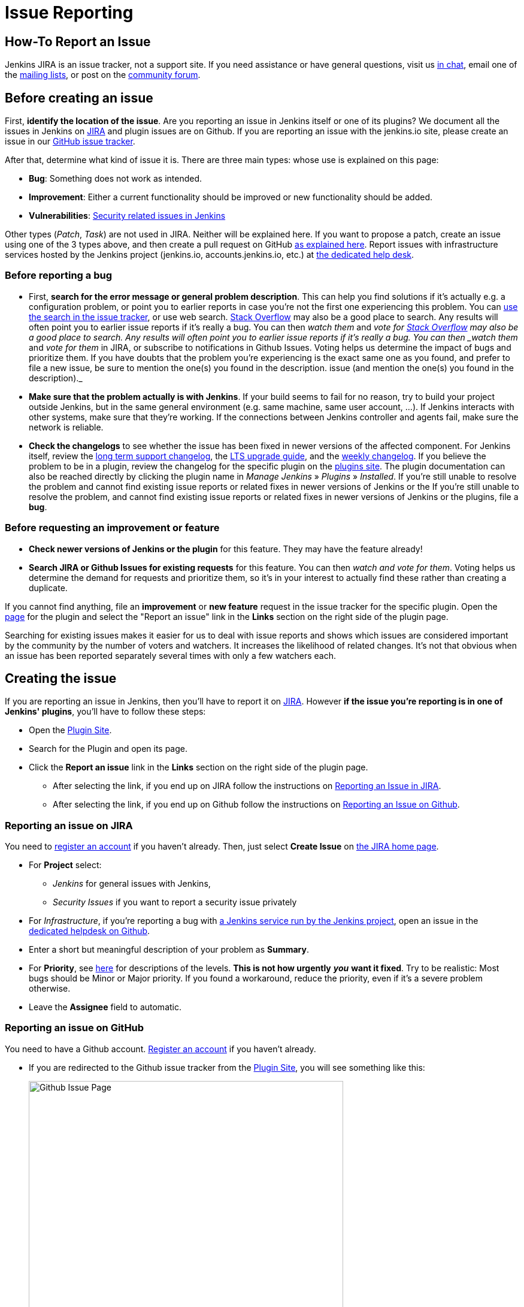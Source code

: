 = Issue Reporting

== How-To Report an Issue

Jenkins JIRA is an issue tracker, not a support site.
If you need assistance or have general questions, visit us link:/chat/[in chat], email one of the link:/mailing-lists[mailing lists], or post on the https://community.jenkins.io/[community forum].

[[Howtoreportanissue-Beforecreatinganissue]]
== Before creating an issue

First, *identify the location of the issue*.
Are you reporting an issue in Jenkins itself or one of its plugins? 
We document all the issues in Jenkins on link:https://issues.jenkins.io/[JIRA] and plugin issues are on Github.
If you are reporting an issue with the jenkins.io site, please create an issue in our link:https://github.com/jenkins-infra/jenkins.io/issues[GitHub issue tracker].

After that, determine what kind of issue it is. There are three main types:
whose use is explained on this page:

* *Bug*: Something does not work as intended.
* *Improvement*: Either a current functionality should be improved or new 
functionality should be added.
* *Vulnerabilities*: link:/security/reporting/[Security related issues in Jenkins]

Other types (_Patch_, _Task_) are not used in JIRA.
Neither will be explained here.
If you want to propose a patch, create an issue using one of the 3 types above, and then create a pull request on GitHub link:https://help.github.com/en/github/collaborating-with-issues-and-pull-requests/creating-a-pull-request[as explained here].
Report issues with infrastructure services hosted by the Jenkins project (jenkins.io, accounts.jenkins.io, etc.) at link:https://github.com/jenkins-infra/helpdesk/issues/[the dedicated help desk].

[[Howtoreportanissue-Beforereportingabug]]
=== Before reporting a bug

* First, *search for the error message or general problem description*.
This can help you find solutions if it's actually e.g. a configuration
problem, or point you to earlier reports in case you're not the first
one experiencing this problem. You can
http://issues.jenkins.io/secure/IssueNavigator.jspa[use the search
in the issue tracker], or use web search.
https://stackoverflow.com/tags/jenkins[Stack Overflow] may also be a
good place to search. Any results will often point you to earlier issue
reports if it's really a bug. You can then _watch them_ and _vote for
https://stackoverflow.com/tags/jenkins[Stack Overflow] may also be a
good place to search.
Any results will often point you to earlier issue reports if it's really a bug.
You can then _watch them_ and _vote for them_ in JIRA, or subscribe to notifications in Github Issues.
Voting helps us determine the impact of bugs and prioritize them.
If you have doubts that the problem you're experiencing is the exact same one as you found, and prefer to file a new issue, be sure to mention the one(s) you found in the description.
issue (and mention the one(s) you found in the description)._
* *Make sure that the problem actually is with Jenkins*. If your build
seems to fail for no reason, try to build your project outside Jenkins,
but in the same general environment (e.g. same machine, same user
account, ...). If Jenkins interacts with other systems, make sure that
they're working. If the connections between Jenkins controller and agents
fail, make sure the network is reliable.
* *Check the changelogs* to see whether the issue has been fixed in
newer versions of the affected component.
For Jenkins itself, review the link:/changelog-stable/[long term support changelog], the link:/doc/upgrade-guide/[LTS upgrade guide], and the link:/changelog/[weekly changelog].
If you believe the problem to be in a plugin, review the changelog for the specific plugin on the link:https://plugins.jenkins.io/[plugins site].  The plugin documentation can also be reached
directly by clicking the plugin name in _Manage Jenkins_ » _Plugins_ » _Installed_.
If you're still unable to resolve the problem and cannot find existing
issue reports or related fixes in newer versions of Jenkins or the
If you're still unable to resolve the problem, and cannot find existing issue reports or related fixes in newer versions of Jenkins or the plugins, file a *bug*.

[[Howtoreportanissue-Beforerequestinganimprovementorfeature]]
=== Before requesting an improvement or feature

* *Check newer versions of Jenkins or the plugin* for this feature.
They may have the feature already!
* *Search JIRA or Github Issues for existing requests* for this feature.
You can then _watch and vote for them_.
Voting helps us determine the demand for requests and prioritize them, so it's in your interest to actually find these rather than creating a duplicate.

If you cannot find anything, file an *improvement* or *new feature* request in the issue tracker for the specific plugin.
Open the link:https://plugins.jenkins.io/[page] for the plugin and select the "Report an issue" link in the *Links* section on the right side of the plugin page.

Searching for existing issues makes it easier
for us to deal with issue reports and shows which
issues are considered important by the community by the number of voters
and watchers.  It increases the likelihood of related changes.
It's not that obvious when an issue has been reported separately several
times with only a few watchers each.

[[Howtoreportanissue-Creatingtheissue]]
== Creating the issue
If you are reporting an issue in Jenkins, then you'll have to report it on link:https://issues.jenkins.io/[JIRA].
However *if the issue you're reporting is in one of Jenkins' plugins*, you'll have to follow these steps:

* Open the link:https://plugins.jenkins.io/[Plugin Site].
* Search for the Plugin and open its page.
* Click the *Report an issue* link in the *Links* section on the right side of the
plugin page.
** After selecting the link, if you end up on JIRA follow the instructions on link:/participate/report-issue/#reporting-issue-on-jira[Reporting an Issue in JIRA].
** After selecting the link, if you end up on Github follow the instructions on link:/participate/report-issue/#reporting-issue-on-github[Reporting an Issue on Github].


=== Reporting an issue on JIRA
You need to https://accounts.jenkins.io/[register an account] if you
haven't already. Then, just select *Create Issue* on
https://issues.jenkins.io/secure/Dashboard.jspa[the JIRA home page].

* For *Project* select:
** _Jenkins_ for general issues with Jenkins,
** _Security Issues_ if you want to report a security issue privately
* For _Infrastructure_, if you're reporting a bug with link:/projects/infrastructure/[a Jenkins service run by the Jenkins project], open an issue in the https://github.com/jenkins-infra/helpdesk/issues/new/choose[dedicated helpdesk on Github].
* Enter a short but meaningful description of your problem as *Summary*.
* For *Priority*, see
https://issues.jenkins.io/secure/ShowConstantsHelp.jspa?decorator=popup#PriorityLevels[here]
for descriptions of the levels. *This is not how urgently* *_you_* *want
it fixed*. Try to be realistic: Most bugs should be Minor or Major
priority. If you found a workaround, reduce the priority, even if it's a
severe problem otherwise.
* Leave the *Assignee* field to automatic.

=== Reporting an issue on GitHub 
You need to have a Github account. 
link:https://docs.github.com/en/get-started/onboarding/getting-started-with-your-github-account[Register an account] if you haven't already.

* If you are redirected to the Github issue tracker from the link:https://plugins.jenkins.io/[Plugin Site], you will see something like this:
+
[.boxshadow]
image:/images/participate/github-issues.png[alt="Github Issue Page",width=80%]

* Select *Get started* next to the type of issue you'd like to open.
+
[.boxshadow]
image:/images/participate/get-started.png[alt="Get Started Button",width=40%,align="center"]

* After that, fill in the details of the issue according to the Github issue template provided for each type of issue.
* Don't forget to subscribe to the issue so you'll get notifications regarding any updates on the issue.
[[Howtoreportanissue-WhatinformationtoprovideforEnvironmentandDescription]]

=== What information to provide for Environment and Description


Much of the advice on
http://www.catb.org/esr/faqs/smart-questions.html#intro[How To Ask Questions
The Smart Way] also helps you write great issue reports.

*Environment* is mostly relevant for bug reports: What is the
configuration experiencing the issue? Depending on the type of problem,
the following are often relevant:

* *Operating System* (including version, and whether it's 32/64 bit) of
all systems involved (your client's, the Jenkins server's, all agent
nodes'),
* All relevant *JRE/JDK vendors and versions* (e.g. Oracle JRE, OpenJDK,
...) and the parameters set.
* *Jenkins and plugin versions*, use the below snippet in **Jenkins > Manage Jenkins > Script Console**:
```
println("Jenkins: ${Jenkins.instance.getVersion()}")
println("OS: ${System.getProperty('os.name')} - ${System.getProperty('os.version')}")
println("Java: ${System.getProperty('java.version')} - ${System.getProperty('java.vm.vendor')} (${System.getProperty('java.vm.name')})")
println "---"

Jenkins.instance.pluginManager.plugins
    .collect()
    .sort { it.getShortName() }
    .each {
        plugin -> println("${plugin.getShortName()}:${plugin.getVersion()}")
    }
return
```
* Whether you're *running Jenkins directly or in a container* like
Tomcat (which one, in which version?)
* Whether Jenkins is accessed through a *reverse proxy* (if so, how is
it configured?)
* *How you installed Jenkins* (Windows installer, deb/rpm, ...), and
*how you're launching any involved agents* (via SSH, web browser,
command line, ...)
* *Your web browser* (+ version). Make sure the issue occurs on
link:/doc/administration/requirements/web-browsers/[supported
web browsers].

If this is too much information for the Environment field, just put some
of it into the description.

Every Jenkins installation has the `+/systemInfo+` URL with information
about Jenkins. If you're not sure what information to provide, copying
everything on that page is a good place to start. Another option would
be to install the
link:https://plugins.jenkins.io/support-core/[Support Core
Plugin], which allows downloading zip files from Jenkins that contain
information relevant for investigating bug reports.

'''''

The *Description* should be comprehensive to allow others to understand
the problem or improvement request immediately. A few suggestions on
what to include (again, mostly applicable to bug reports):

* Did the issue *occur after an upgrade* of Jenkins or any plugins? If
so, what was/were the previous version(s), what is/are the current
version(s)? Does downgrading resolve the issue? For plugins, the
previous versions can often be seen in Plugin Manager (where it offers
to downgrade to the previous version).
* Include *log output and stack traces* of error messages from the UI or
any client programs.
* Provide a *complete step-by-step description of how to reproduce the
problem*. We cannot see your screen, so be comprehensive. Consider
switching the Jenkins UI to English by changing your web browser's
configuration to get the labels right.
* If possible, provide information on the *circumstances* the issue
occurs with (or doesn't), e.g. "only when starting the agent via SSH",
"only when using Tomcat as container", etc. – this may be some work, but
it'll make reproducing and fixing the issue much easier!
* Does the issue occur with a new Jenkins installation not reusing any
old configuration or data? *Try to reproduce the problem with a pristine
Jenkins installation* with as little customization as possible.
* If the problem occurs in *interaction with other systems* (e.g. SCM),
include their version and other relevant configuration.
* If the Jenkins UI no longer responds, *get a thread dump* using e.g.
(on Linux) `+kill -3 <Jenkins PID>+` or `+jstack -l <Jenkins PID>+`.

[[Howtoreportanissue-Aftercreatingtheissue]]
== After creating the issue

Once you've created an issue, make sure to *respond to requests for
additional information* in a timely manner, otherwise your issue may be
resolved as Incomplete.

If you reported a regression in Jenkins (i.e. a bug that appeared after
updating Jenkins itself), consider
link:/changelog[leaving *community feedback* on the
changelog] to let others know about it.

*Keep the issue updated*. This includes, for example:

* If you find additional information that may be relevant to the issue,
add it to the issue description or write a comment.
* If it turns out that the bug you reported was actually something else,
resolve it. (If you only found a workaround, don't resolve it yet.)
* If newer Jenkins versions no longer are affected by the issue, or
implemented the feature you requested, make sure to mark your issue as
Fixed. This can happen e.g. if there were other reports on the issue, or
developers noticed it on their own.
